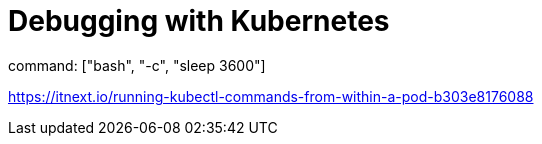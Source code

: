 = Debugging with Kubernetes

command: ["bash", "-c", "sleep 3600"]

https://itnext.io/running-kubectl-commands-from-within-a-pod-b303e8176088
